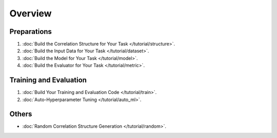 Overview
==================

Preparations
----------------

1. :doc:`Build the Correlation Structure for Your Task </tutorial/structure>`.
2. :doc:`Build the Input Data for Your Task </tutorial/dataset>`.
3. :doc:`Build the Model for Your Task </tutorial/model>`.
4. :doc:`Build the Evaluator for Your Task </tutorial/metric>`.


Training and Evaluation
------------------------------

1. :doc:`Build Your Training and Evaluation Code </tutorial/train>`.
2. :doc:`Auto-Hyperparameter Tuning </tutorial/auto_ml>`.


Others
-----------

- :doc:`Random Correlation Structure Generation </tutorial/random>`.

